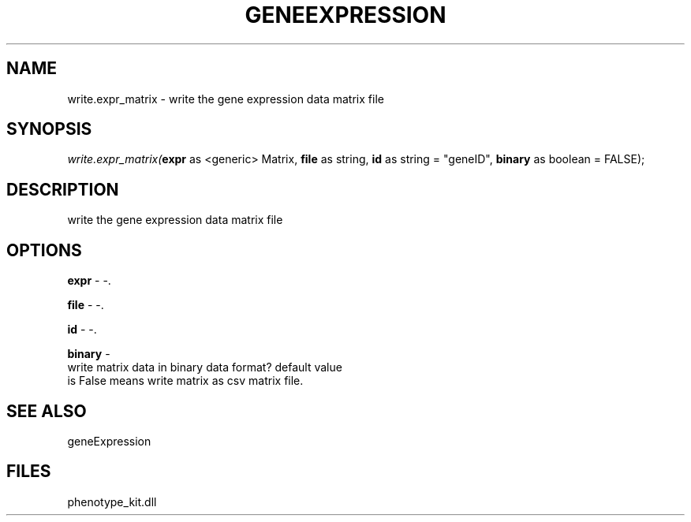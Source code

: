 .\" man page create by R# package system.
.TH GENEEXPRESSION 1 2000-01-01 "write.expr_matrix" "write.expr_matrix"
.SH NAME
write.expr_matrix \- write the gene expression data matrix file
.SH SYNOPSIS
\fIwrite.expr_matrix(\fBexpr\fR as <generic> Matrix, 
\fBfile\fR as string, 
\fBid\fR as string = "geneID", 
\fBbinary\fR as boolean = FALSE);\fR
.SH DESCRIPTION
.PP
write the gene expression data matrix file
.PP
.SH OPTIONS
.PP
\fBexpr\fB \fR\- -. 
.PP
.PP
\fBfile\fB \fR\- -. 
.PP
.PP
\fBid\fB \fR\- -. 
.PP
.PP
\fBbinary\fB \fR\- 
 write matrix data in binary data format? default value 
 is False means write matrix as csv matrix file.
. 
.PP
.SH SEE ALSO
geneExpression
.SH FILES
.PP
phenotype_kit.dll
.PP

